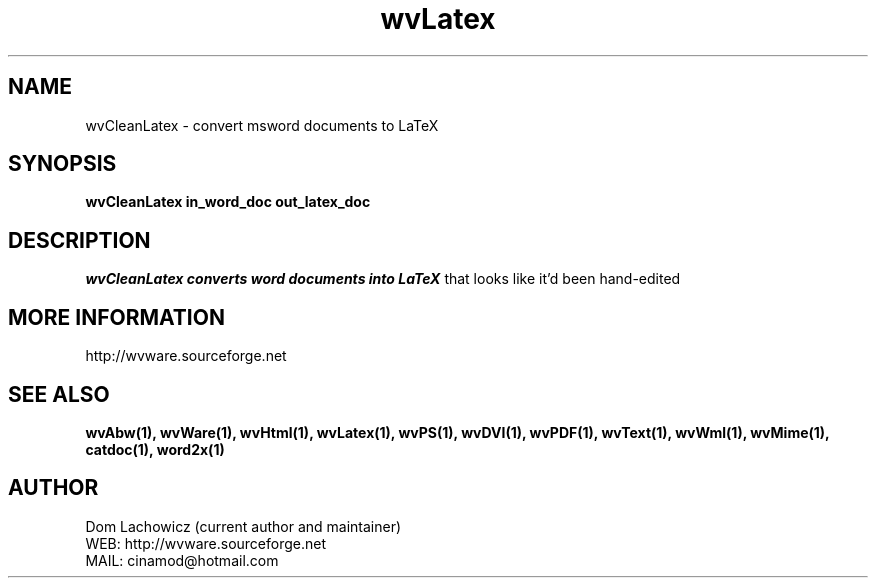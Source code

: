 .PU
.TH wvLatex 1 
.SH NAME
wvCleanLatex \- convert msword documents to LaTeX
.SH SYNOPSIS
.ll +8
.B wvCleanLatex in_word_doc out_latex_doc
.ll -8
.br
.SH DESCRIPTION
.I wvCleanLatex converts word documents into LaTeX
that looks like it'd been hand-edited 
.SH MORE INFORMATION
http://wvware.sourceforge.net
.SH "SEE ALSO"
.BR wvAbw(1),
.BR wvWare(1),
.BR wvHtml(1),
.BR wvLatex(1),
.BR wvPS(1),
.BR wvDVI(1),
.BR wvPDF(1),
.BR wvText(1),
.BR wvWml(1),
.BR wvMime(1),
.BR catdoc(1), 
.BR word2x(1)
.SH "AUTHOR"
 Dom Lachowicz (current author and maintainer) 
 WEB: http://wvware.sourceforge.net
 MAIL: cinamod@hotmail.com
